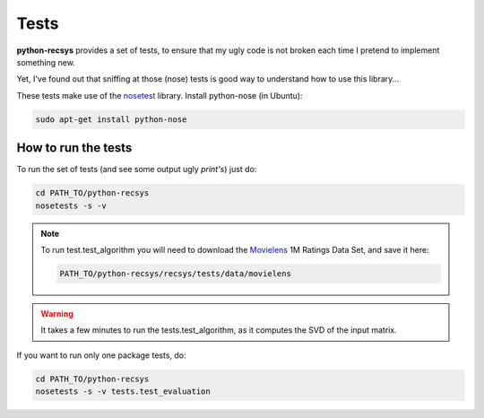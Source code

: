Tests
=====

**python-recsys** provides a set of tests, to ensure that my ugly code is not
broken each time I pretend to implement something new.

Yet, I've found out that sniffing at those (nose) tests is good way to understand how to use this
library...

These tests make use of the `nosetest`_ library.
Install python-nose (in Ubuntu):

.. _`nosetest`: http://code.google.com/p/python-nose/

.. code-block:: python

    sudo apt-get install python-nose

How to run the tests
--------------------

To run the set of tests (and see some output ugly *print's*) just do:

.. code-block:: python

    cd PATH_TO/python-recsys
    nosetests -s -v

.. note::
    To run test.test_algorithm you will need to download the `Movielens`_ 1M
    Ratings Data Set, and save it here: 
    
    .. code-block:: python

        PATH_TO/python-recsys/recsys/tests/data/movielens

.. _`Movielens`: http://www.grouplens.org/node/73

.. warning:: 
    It takes a few minutes to run the tests.test_algorithm, as it computes 
    the SVD of the input matrix.

If you want to run only one package tests, do:

.. code-block:: python

    cd PATH_TO/python-recsys
    nosetests -s -v tests.test_evaluation


